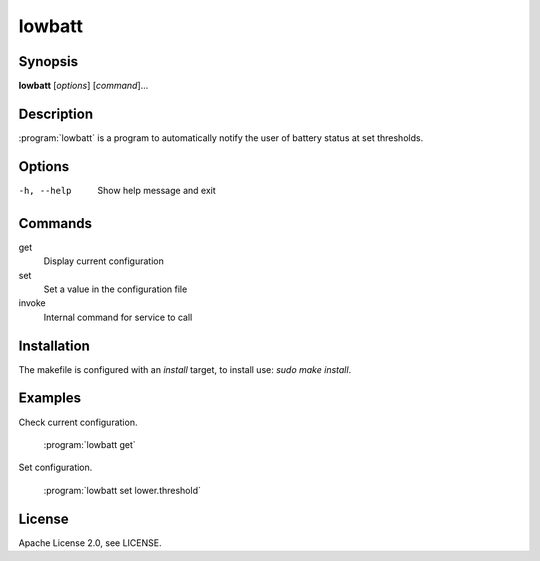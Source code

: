lowbatt
=======

Synopsis
--------

**lowbatt** [*options*] [*command*]...

Description
-----------

:program:`lowbatt` is a program to automatically notify the user of battery status at set thresholds.

Options
-------

-h, --help
        Show help message and exit

Commands
--------

get
        Display current configuration

set
        Set a value in the configuration file

invoke
        Internal command for service to call

Installation
------------

The makefile is configured with an `install` target, to install use: `sudo make install`.

Examples
--------

Check current configuration.

        :program:`lowbatt get`

Set configuration.

        :program:`lowbatt set lower.threshold`

License
-------

Apache License 2.0, see LICENSE.
